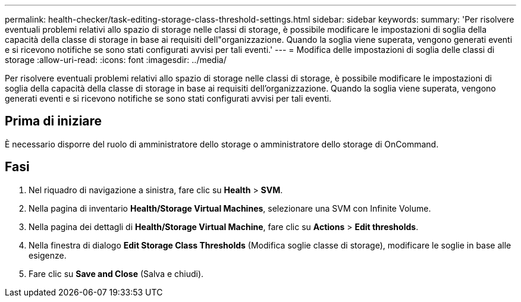 ---
permalink: health-checker/task-editing-storage-class-threshold-settings.html 
sidebar: sidebar 
keywords:  
summary: 'Per risolvere eventuali problemi relativi allo spazio di storage nelle classi di storage, è possibile modificare le impostazioni di soglia della capacità della classe di storage in base ai requisiti dell"organizzazione. Quando la soglia viene superata, vengono generati eventi e si ricevono notifiche se sono stati configurati avvisi per tali eventi.' 
---
= Modifica delle impostazioni di soglia delle classi di storage
:allow-uri-read: 
:icons: font
:imagesdir: ../media/


[role="lead"]
Per risolvere eventuali problemi relativi allo spazio di storage nelle classi di storage, è possibile modificare le impostazioni di soglia della capacità della classe di storage in base ai requisiti dell'organizzazione. Quando la soglia viene superata, vengono generati eventi e si ricevono notifiche se sono stati configurati avvisi per tali eventi.



== Prima di iniziare

È necessario disporre del ruolo di amministratore dello storage o amministratore dello storage di OnCommand.



== Fasi

. Nel riquadro di navigazione a sinistra, fare clic su *Health* > *SVM*.
. Nella pagina di inventario *Health/Storage Virtual Machines*, selezionare una SVM con Infinite Volume.
. Nella pagina dei dettagli di *Health/Storage Virtual Machine*, fare clic su *Actions* > *Edit thresholds*.
. Nella finestra di dialogo *Edit Storage Class Thresholds* (Modifica soglie classe di storage), modificare le soglie in base alle esigenze.
. Fare clic su *Save and Close* (Salva e chiudi).

